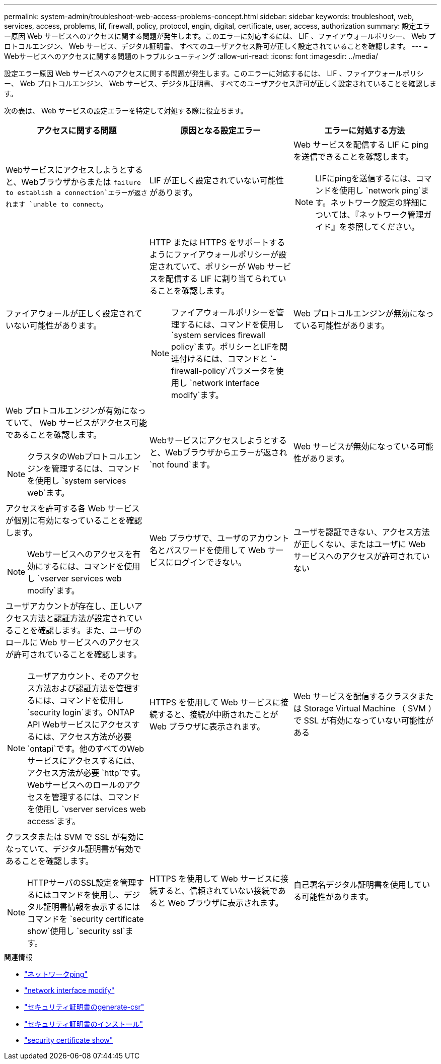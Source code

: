 ---
permalink: system-admin/troubleshoot-web-access-problems-concept.html 
sidebar: sidebar 
keywords: troubleshoot, web, services, access, problems, lif, firewall, policy, protocol, engin, digital, certificate, user, access, authorization 
summary: 設定エラー原因 Web サービスへのアクセスに関する問題が発生します。このエラーに対応するには、 LIF 、ファイアウォールポリシー、 Web プロトコルエンジン、 Web サービス、デジタル証明書、 すべてのユーザアクセス許可が正しく設定されていることを確認します。 
---
= Webサービスへのアクセスに関する問題のトラブルシューティング
:allow-uri-read: 
:icons: font
:imagesdir: ../media/


[role="lead"]
設定エラー原因 Web サービスへのアクセスに関する問題が発生します。このエラーに対応するには、 LIF 、ファイアウォールポリシー、 Web プロトコルエンジン、 Web サービス、デジタル証明書、 すべてのユーザアクセス許可が正しく設定されていることを確認します。

次の表は、 Web サービスの設定エラーを特定して対処する際に役立ちます。

|===
| アクセスに関する問題 | 原因となる設定エラー | エラーに対処する方法 


 a| 
Webサービスにアクセスしようとすると、Webブラウザからまたは `failure to establish a connection`エラーが返されます `unable to connect`。
 a| 
LIF が正しく設定されていない可能性があります。
 a| 
Web サービスを配信する LIF に ping を送信できることを確認します。

[NOTE]
====
LIFにpingを送信するには、コマンドを使用し `network ping`ます。ネットワーク設定の詳細については、『ネットワーク管理ガイド』を参照してください。

====


 a| 
ファイアウォールが正しく設定されていない可能性があります。
 a| 
HTTP または HTTPS をサポートするようにファイアウォールポリシーが設定されていて、ポリシーが Web サービスを配信する LIF に割り当てられていることを確認します。

[NOTE]
====
ファイアウォールポリシーを管理するには、コマンドを使用し `system services firewall policy`ます。ポリシーとLIFを関連付けるには、コマンドと `-firewall-policy`パラメータを使用し `network interface modify`ます。

====


 a| 
Web プロトコルエンジンが無効になっている可能性があります。
 a| 
Web プロトコルエンジンが有効になっていて、 Web サービスがアクセス可能であることを確認します。

[NOTE]
====
クラスタのWebプロトコルエンジンを管理するには、コマンドを使用し `system services web`ます。

====


 a| 
Webサービスにアクセスしようとすると、Webブラウザからエラーが返され `not found`ます。
 a| 
Web サービスが無効になっている可能性があります。
 a| 
アクセスを許可する各 Web サービスが個別に有効になっていることを確認します。

[NOTE]
====
Webサービスへのアクセスを有効にするには、コマンドを使用し `vserver services web modify`ます。

====


 a| 
Web ブラウザで、ユーザのアカウント名とパスワードを使用して Web サービスにログインできない。
 a| 
ユーザを認証できない、アクセス方法が正しくない、またはユーザに Web サービスへのアクセスが許可されていない
 a| 
ユーザアカウントが存在し、正しいアクセス方法と認証方法が設定されていることを確認します。また、ユーザのロールに Web サービスへのアクセスが許可されていることを確認します。

[NOTE]
====
ユーザアカウント、そのアクセス方法および認証方法を管理するには、コマンドを使用し `security login`ます。ONTAP API Webサービスにアクセスするには、アクセス方法が必要 `ontapi`です。他のすべてのWebサービスにアクセスするには、アクセス方法が必要 `http`です。Webサービスへのロールのアクセスを管理するには、コマンドを使用し `vserver services web access`ます。

====


 a| 
HTTPS を使用して Web サービスに接続すると、接続が中断されたことが Web ブラウザに表示されます。
 a| 
Web サービスを配信するクラスタまたは Storage Virtual Machine （ SVM ）で SSL が有効になっていない可能性がある
 a| 
クラスタまたは SVM で SSL が有効になっていて、デジタル証明書が有効であることを確認します。

[NOTE]
====
HTTPサーバのSSL設定を管理するにはコマンドを使用し、デジタル証明書情報を表示するにはコマンドを `security certificate show`使用し `security ssl`ます。

====


 a| 
HTTPS を使用して Web サービスに接続すると、信頼されていない接続であると Web ブラウザに表示されます。
 a| 
自己署名デジタル証明書を使用している可能性があります。
 a| 
クラスタまたは SVM に関連付けられているデジタル証明書が、信頼された CA によって署名されていることを確認します。

[NOTE]
====
デジタル証明書署名要求を生成するにはコマンドを使用し、 `security certificate install`CA署名デジタル証明書をインストールするにはコマンドを使用し `security certificate generate-csr`ます。Webサービスを提供するクラスタまたはSVMのSSL設定を管理するには、コマンドを使用し `security ssl`ます。

====
|===
.関連情報
* link:https://docs.netapp.com/us-en/ontap-cli/network-ping.html["ネットワークping"^]
* link:https://docs.netapp.com/us-en/ontap-cli/network-interface-modify.html["network interface modify"]
* link:https://docs.netapp.com/us-en/ontap-cli/security-certificate-generate-csr.html["セキュリティ証明書のgenerate-csr"^]
* link:https://docs.netapp.com/us-en/ontap-cli/security-certificate-install.html["セキュリティ証明書のインストール"^]
* link:https://docs.netapp.com/us-en/ontap-cli/security-certificate-show.html["security certificate show"^]

